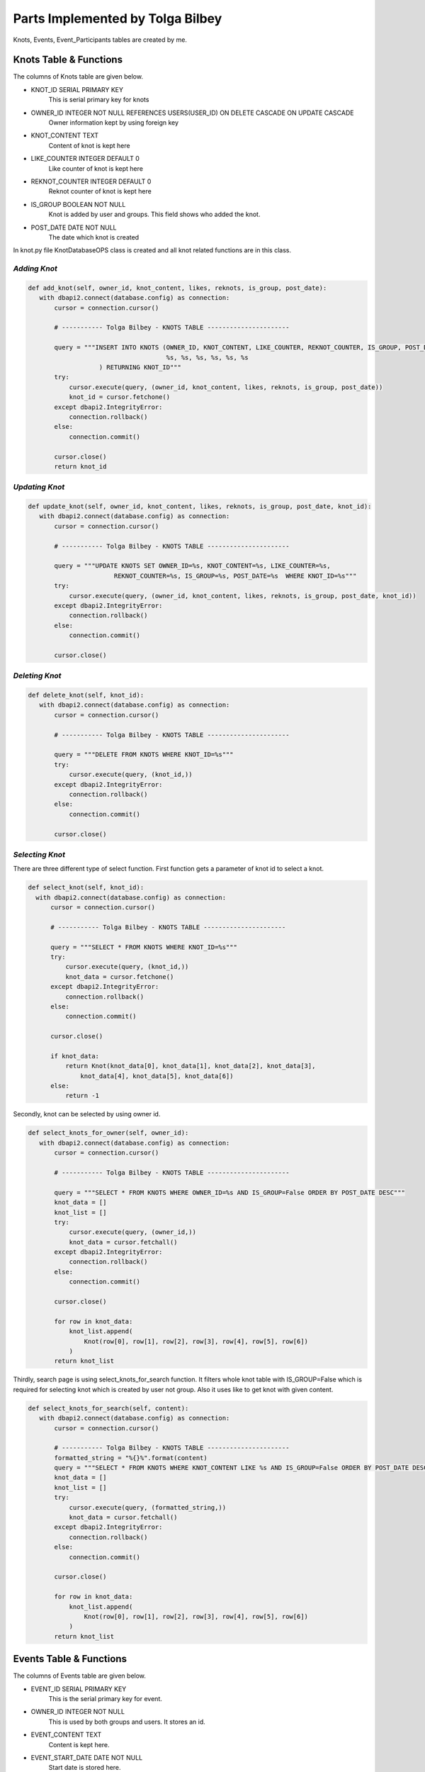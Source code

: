 Parts Implemented by Tolga Bilbey
================================

Knots, Events, Event_Participants tables are created by me. 

Knots Table & Functions
----------------------------------------

The columns of Knots table are given below.

* KNOT_ID SERIAL PRIMARY KEY
    This is serial primary key for knots
*  OWNER_ID INTEGER NOT NULL REFERENCES USERS(USER_ID) ON DELETE CASCADE ON UPDATE CASCADE
    Owner information kept by using foreign key
*  KNOT_CONTENT TEXT
     Content of knot is kept here
*  LIKE_COUNTER INTEGER DEFAULT 0
     Like counter of knot is kept here
*   REKNOT_COUNTER INTEGER DEFAULT 0
     Reknot counter of knot is kept here
*   IS_GROUP BOOLEAN NOT NULL
      Knot is added by user and groups. This field shows who added the knot.
*   POST_DATE DATE NOT NULL
      The date which knot is created

In knot.py file KnotDatabaseOPS class is created and all knot related functions are in this class.

*Adding Knot*
^^^^^^^^^^^^^

.. code-block:: python

     def add_knot(self, owner_id, knot_content, likes, reknots, is_group, post_date):
        with dbapi2.connect(database.config) as connection:
            cursor = connection.cursor()

            # ----------- Tolga Bilbey - KNOTS TABLE ----------------------

            query = """INSERT INTO KNOTS (OWNER_ID, KNOT_CONTENT, LIKE_COUNTER, REKNOT_COUNTER, IS_GROUP, POST_DATE) VALUES (
                                          %s, %s, %s, %s, %s, %s
                        ) RETURNING KNOT_ID"""
            try:
                cursor.execute(query, (owner_id, knot_content, likes, reknots, is_group, post_date))
                knot_id = cursor.fetchone()
            except dbapi2.IntegrityError:
                connection.rollback()
            else:
                connection.commit()

            cursor.close()
            return knot_id

*Updating Knot*
^^^^^^^^^^^^^^^

.. code-block:: python
	
     def update_knot(self, owner_id, knot_content, likes, reknots, is_group, post_date, knot_id):
        with dbapi2.connect(database.config) as connection:
            cursor = connection.cursor()

            # ----------- Tolga Bilbey - KNOTS TABLE ----------------------

            query = """UPDATE KNOTS SET OWNER_ID=%s, KNOT_CONTENT=%s, LIKE_COUNTER=%s,
                            REKNOT_COUNTER=%s, IS_GROUP=%s, POST_DATE=%s  WHERE KNOT_ID=%s"""
            try:
                cursor.execute(query, (owner_id, knot_content, likes, reknots, is_group, post_date, knot_id))
            except dbapi2.IntegrityError:
                connection.rollback()
            else:
                connection.commit()

            cursor.close()

*Deleting Knot*
^^^^^^^^^^^^^^^^

.. code-block:: python

     def delete_knot(self, knot_id):
        with dbapi2.connect(database.config) as connection:
            cursor = connection.cursor()

            # ----------- Tolga Bilbey - KNOTS TABLE ----------------------

            query = """DELETE FROM KNOTS WHERE KNOT_ID=%s"""
            try:
                cursor.execute(query, (knot_id,))
            except dbapi2.IntegrityError:
                connection.rollback()
            else:
                connection.commit()

            cursor.close()

*Selecting Knot*
^^^^^^^^^^^^^^^^

There are three different type of select function. First function gets a parameter of knot id to select a knot.
 
.. code-block:: python

      def select_knot(self, knot_id):
        with dbapi2.connect(database.config) as connection:
            cursor = connection.cursor()

            # ----------- Tolga Bilbey - KNOTS TABLE ----------------------

            query = """SELECT * FROM KNOTS WHERE KNOT_ID=%s"""
            try:
                cursor.execute(query, (knot_id,))
                knot_data = cursor.fetchone()
            except dbapi2.IntegrityError:
                connection.rollback()
            else:
                connection.commit()

            cursor.close()

            if knot_data:
                return Knot(knot_data[0], knot_data[1], knot_data[2], knot_data[3],
                    knot_data[4], knot_data[5], knot_data[6])
            else:
                return -1

Secondly, knot can be selected by using owner id.

.. code-block:: python

     def select_knots_for_owner(self, owner_id):
        with dbapi2.connect(database.config) as connection:
            cursor = connection.cursor()

            # ----------- Tolga Bilbey - KNOTS TABLE ----------------------

            query = """SELECT * FROM KNOTS WHERE OWNER_ID=%s AND IS_GROUP=False ORDER BY POST_DATE DESC"""
            knot_data = []
            knot_list = []
            try:
                cursor.execute(query, (owner_id,))
                knot_data = cursor.fetchall()
            except dbapi2.IntegrityError:
                connection.rollback()
            else:
                connection.commit()

            cursor.close()

            for row in knot_data:
                knot_list.append(
                    Knot(row[0], row[1], row[2], row[3], row[4], row[5], row[6])
                )
            return knot_list

Thirdly, search page is using select_knots_for_search function. It filters whole knot table with IS_GROUP=False which is required for selecting knot which is created by user not group. Also it uses like to get knot with given content.

.. code-block:: python

     def select_knots_for_search(self, content):
        with dbapi2.connect(database.config) as connection:
            cursor = connection.cursor()

            # ----------- Tolga Bilbey - KNOTS TABLE ----------------------
            formatted_string = "%{}%".format(content)
            query = """SELECT * FROM KNOTS WHERE KNOT_CONTENT LIKE %s AND IS_GROUP=False ORDER BY POST_DATE DESC"""
            knot_data = []
            knot_list = []
            try:
                cursor.execute(query, (formatted_string,))
                knot_data = cursor.fetchall()
            except dbapi2.IntegrityError:
                connection.rollback()
            else:
                connection.commit()

            cursor.close()

            for row in knot_data:
                knot_list.append(
                    Knot(row[0], row[1], row[2], row[3], row[4], row[5], row[6])
                )
            return knot_list

Events Table & Functions
-------------------------------------------

The columns of Events table are given below.

* EVENT_ID SERIAL PRIMARY KEY
    This is the serial primary key for event.
* OWNER_ID INTEGER NOT NULL
    This is used by both groups and users. It stores an id.
* EVENT_CONTENT TEXT
    Content is kept here.
* EVENT_START_DATE DATE NOT NULL
    Start date is stored here.
* EVENT_END_DATE DATE NOT NULL
    End date is kept here.
* IS_USER BOOLEAN NOT NULL
    It is used for understanding this event is created by whom a user or a group

In events.py file EventDatabaseOPS class is created.

*Adding Event*
^^^^^^^^^^^^^^

.. code-block:: python 

   def add_event(self, owner_id, event_content, start_date, end_date, is_user):
        with dbapi2.connect(database.config) as connection:
            cursor = connection.cursor()

            # ----------- Tolga Bilbey - EVENTS TABLE ----------------------

            query = """INSERT INTO EVENTS (OWNER_ID, EVENT_CONTENT, EVENT_START_DATE, EVENT_END_DATE, IS_USER) VALUES (
                                          %s, %s, %s, %s, %s
                        ) RETURNING EVENT_ID"""
            try:
                cursor.execute(query, (owner_id, event_content, start_date, end_date, is_user))
                event_id = cursor.fetchone()
            except dbapi2.IntegrityError:
                connection.rollback()
            else:
                connection.commit()

            cursor.close()

        return event_id

*Updating Event*
^^^^^^^^^^^^^^^^

.. code-block:: python    
 
    def update_event(self, event_content, start_date, end_date, event_id):
        with dbapi2.connect(database.config) as connection:
            cursor = connection.cursor()

            # ----------- Tolga Bilbey - EVENTS TABLE ----------------------

            query = """UPDATE EVENTS SET EVENT_CONTENT=%s, EVENT_START_DATE=%s, EVENT_END_DATE=%s  WHERE EVENT_ID=%s"""
            try:
                cursor.execute(query, (event_content, start_date, end_date, event_id))
            except dbapi2.IntegrityError:
                connection.rollback()
            else:
                connection.commit()

            cursor.close()

*Deleting Event*
^^^^^^^^^^^^^^^

.. code-block:: python

     def delete_event(self, event_id):
        with dbapi2.connect(database.config) as connection:
            cursor = connection.cursor()

            # ----------- Tolga Bilbey - EVENTS TABLE ----------------------

            query = """DELETE FROM EVENTS WHERE EVENT_ID=%s"""
            try:
                cursor.execute(query, (event_id,))
            except dbapi2.IntegrityError:
                connection.rollback()
            else:
                connection.commit()

            cursor.close()

*Selecting Event*
^^^^^^^^^^^^^^^^^

There are 5 select functions for event table. First of all event can be selected by event id.

.. code-block:: python

     def select_event(self, event_id):
        with dbapi2.connect(database.config) as connection:
            cursor = connection.cursor()

            # ----------- Tolga Bilbey - EVENTS TABLE ----------------------

            query = """SELECT * FROM EVENTS INNER JOIN EVENT_PARTICIPANTS ON EVENTS.EVENT_ID=EVENT_PARTICIPANTS.EVENT_ID WHERE EVENT_ID=%s ORDER BY EVENT_END_DATE DESC"""
            event_list = []
            event_data = []
            participants = []
            try:
                cursor.execute(query, (event_id,))
                event_data = cursor.fetchall()
            except dbapi2.IntegrityError:
                connection.rollback()
            else:
                connection.commit()

            cursor.close()

            for row in event_data:
                event = Event(row[0], row[1], row[2], row[3], row[4], row[5], None)
                if event.event_id not in [event.event_id for event in event_list]:
                    for row2 in event_data:
                        if row2[0] == event.event_id:
                            participants.append(row2[6])
                    event.participants = participants
                    event_list.append(event)
            return event_list

Secondly, events can be selected by using user id. Below function is selecting events according to user id and it selects the knots which are created by users not groups. 

.. code-block:: python

     def select_organized_events_with_user_id(self, user_id):
        with dbapi2.connect(database.config) as connection:
            cursor = connection.cursor()

            # ----------- Tolga Bilbey - EVENTS TABLE ----------------------

            query = """SELECT * FROM EVENTS INNER JOIN EVENT_PARTICIPANTS ON EVENTS.EVENT_ID=EVENT_PARTICIPANTS.EVENT_ID WHERE OWNER_ID=%s AND IS_USER=True ORDER BY EVENT_END_DATE DESC"""
            event_data = []
            participants = []
            event_list = []
            try:
                cursor.execute(query, (user_id,))
                event_data = cursor.fetchall()
            except dbapi2.IntegrityError:
                connection.rollback()
            else:
                connection.commit()

            cursor.close()
            event_ids = []
            for row in event_data:
                participants = []
                event = Event(row[0], row[1], row[2], row[3], row[4], row[5], None)
                for row2 in event_data:
                    if row[0] == row2[0]:
                        participants.append(row2[7])
                if not row[0] in event_ids:
                    event_ids.append(row[0])
                    event.participants = participants
                    event_list.append(event)
            return event_list

Thirdly, events can be selected by group id. Below function is selecting events which are created by groups.

.. code-block:: python

     def select_group_events_with_group_id(self, group_id):
        with dbapi2.connect(database.config) as connection:
            cursor = connection.cursor()

            # ----------- Tolga Bilbey - EVENTS TABLE ----------------------

            query = """SELECT * FROM EVENTS INNER JOIN EVENT_PARTICIPANTS ON EVENTS.EVENT_ID=EVENT_PARTICIPANTS.EVENT_ID WHERE OWNER_ID=%s AND IS_USER=False ORDER BY EVENT_END_DATE DESC"""
            event_data = []
            participants = []
            event_list = []
            try:
                cursor.execute(query, (group_id,))
                event_data = cursor.fetchall()
            except dbapi2.IntegrityError:
                connection.rollback()
            else:
                connection.commit()

            cursor.close()
            event_ids = []
            for row in event_data:
                participants = []
                event = Event(row[0], row[1], row[2], row[3], row[4], row[5], None)
                for row2 in event_data:
                    if row[0] == row2[0]:
                        participants.append(row2[7])
                if not row[0] in event_ids:
                    event_ids.append(row[0])
                    event.participants = participants
                    event_list.append(event)
            return event_list

Fourthly, events can be selected with using user id. It is different from the one above because it selects the events whose participant is the user and this user is not the organizer of this event.

.. code-block:: python

     def select_joined_events_with_user_id(self, user_id):
        with dbapi2.connect(database.config) as connection:
            cursor = connection.cursor()

            # ----------- Tolga Bilbey - EVENTS TABLE ----------------------

            query = """SELECT * FROM EVENTS INNER JOIN EVENT_PARTICIPANTS ON EVENTS.EVENT_ID=EVENT_PARTICIPANTS.EVENT_ID WHERE OWNER_ID<>%s AND PARTICIPANT_ID=%s ORDER BY EVENT_END_DATE DESC"""
            event_data = []
            participants = []
            event_list = []
            try:
                cursor.execute(query, (user_id,user_id))
                event_data = cursor.fetchall()
            except dbapi2.IntegrityError:
                connection.rollback()
            else:
                connection.commit()

            cursor.close()

            event_ids = []
            for row in event_data:
                participants = []
                event = Event(row[0], row[1], row[2], row[3], row[4], row[5], None)
                for row2 in event_data:
                    if row[0] == row2[0]:
                        participants.append(row2[7])
                if not row[0] in event_ids:
                    event_ids.append(row[0])
                    event.participants = participants
                    event_list.append(event)
            return event_list

At last, events can be selected by using id. It is different from the ones above. It selects the events whose organizer is not the user and whose participant is not the user.

.. code-block:: python

     def select_joinable_events_with_user_id(self, user_id):
        with dbapi2.connect(database.config) as connection:
            cursor = connection.cursor()

            # ----------- Tolga Bilbey - EVENTS TABLE ----------------------

            query = """SELECT * FROM EVENTS INNER JOIN EVENT_PARTICIPANTS ON EVENTS.EVENT_ID=EVENT_PARTICIPANTS.EVENT_ID WHERE OWNER_ID<>%s AND PARTICIPANT_ID<>%s AND DATE_PART('day', EVENT_END_DATE::timestamp - CURRENT_DATE::timestamp)>=0 ORDER BY EVENT_END_DATE DESC"""
            event_data = []
            participants = []
            event_list = []
            try:
                cursor.execute(query, (user_id,user_id))
                event_data = cursor.fetchall()
            except dbapi2.IntegrityError:
                connection.rollback()
            else:
                connection.commit()

            cursor.close()
            event_ids = []
            for row in event_data:
                participants = []
                event = Event(row[0], row[1], row[2], row[3], row[4], row[5], None)
                for row2 in event_data:
                    if row[0] == row2[0]:
                        participants.append(row2[7])
                if not row[0] in event_ids:
                    event_ids.append(row[0])
                    event.participants = participants
                    event_list.append(event)
            return event_list

Event Participant Table & Functions
------------------------------------------------------------

Event Participant table is created for Events table. It stores the participant of events.

The columns of Event Participant table is given below.

* EVENT_ID INTEGER NOT NULL REFERENCES EVENTS(EVENT_ID) ON DELETE CASCADE ON UPDATE CASCADE
    This column kepts the event information.
* PARTICIPANT_ID INTEGER NOT NULL REFERENCES USERS(USER_ID) ON DELETE CASCADE ON UPDATE CASCADE
    This column stores the user information that is a participant of an event.

*Adding Participant*
^^^^^^^^^^^^^^^^^^^

.. code-block:: python

     def add_participant(self, event_id, user_id):
        with dbapi2.connect(database.config) as connection:
            cursor = connection.cursor()

            # ----------- Tolga Bilbey - EVENTS TABLE ----------------------

            query = """INSERT INTO EVENT_PARTICIPANTS (EVENT_ID, PARTICIPANT_ID) VALUES (
                                          %s, %s
                        )"""
            try:
                cursor.execute(query, (event_id, user_id))
            except dbapi2.IntegrityError:
                connection.rollback()
            else:
                connection.commit()

            cursor.close()

*Deleting Participant*
^^^^^^^^^^^^^^^^^^^^

.. code-block:: python

     def delete_participant(self, event_id, user_id):
        with dbapi2.connect(database.config) as connection:
            cursor = connection.cursor()

            # ----------- Tolga Bilbey - EVENTS TABLE ----------------------

            query = """DELETE FROM EVENT_PARTICIPANTS WHERE EVENT_ID=%s AND PARTICIPANT_ID=%s"""
            try:
                cursor.execute(query, (event_id,user_id))
            except dbapi2.IntegrityError:
                connection.rollback()
            else:
                connection.commit()

            cursor.close()

Other Implementations
----------------------------------------

I wrote a javascript function to get the information of is_user in events page. 

.. code-block:: javascript

  <script>
    function get_is_user(){

      $("#is_user").val($("#Organizer").prop('selectedIndex'));
    };
   </script>

I also wrote a javascript function get the information of to_user in messages page.

.. code-block:: javascript

   <script>
		function get_to_id(id){
			$("#to_user_response_id").val(id);
		};
    </script>

Another implementation that I do is using context_processors in templates which is useful to call function in templates.

.. code-block:: python

  def utility_processor():

    def get_real_name(user_id):
        user = UserDatabaseOPS.select_user_with_id(user_id)
        real_name = UserDatabaseOPS.select_user_detail(user.username)
        return real_name

    def get_user_info(user_id):
        user = UserDatabaseOPS.select_user_with_id(user_id)
        return user

    def get_group_info(group_id):
        group = GroupDatabaseOPS.select_group(group_id)
        return group

    return dict(get_real_name=get_real_name, get_user_info=get_user_info, get_group_info=get_group_info)

Flask-Login implementation which is in the documents and errorhandler for 403 and 404 is done by me.

*Using Error Handlers*
^^^^^^^^^^^^^^^^^^^

If in the handlers.py there is an error and abort function is called, error handlers catches this error code and renders the required html files.

To use error handlers I added these to server.py.

.. code-block:: python

 @app.errorhandler(403)
 def page_forbidden(e):
    return render_template('403.html'), 403

 @app.errorhandler(404)
 def page_not_found(e):
    return render_template('404.html'), 404

*Flask-Login Plugin Implementation*
^^^^^^^^^^^^^^^^^^^^^^^^^^^^^^^^^
 
To use flask-login plugin I added these to server.py.

.. code-block:: python

  lm = LoginManager()
  
  def create_app():
     ...
     lm.init_app(app)
     lm.login_view = 'site.login_page'
     app.secret_key = '<secret>'
     ...
     return app

  @lm.user_loader
  def load_user(user_id):
    return UserDatabaseOPS.select_user_with_id(user_id)

I also added UserMixin to User class in user.py.

After these configurations and adding Flask-Login to requirements.txt. Flask-Login plugin is activated. Flask-Login has login_user, logout_user methods to keeping track of user login status. Also login_required decorator is useful for permission checking. current_user variable is available in both python files and templates.
  